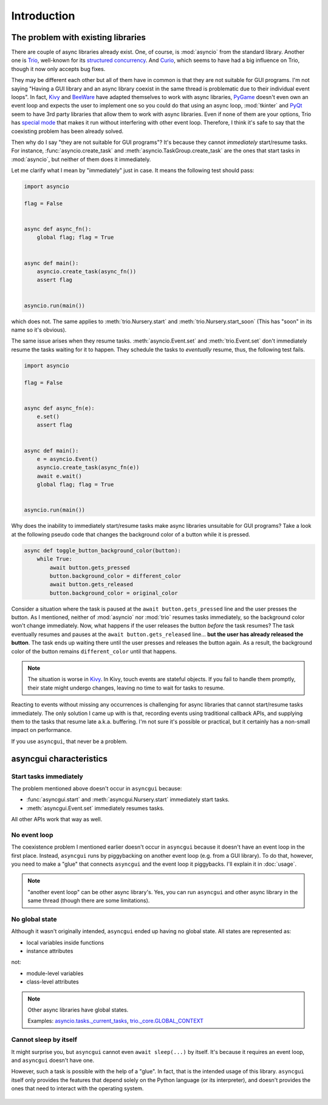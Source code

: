 ============
Introduction
============


The problem with existing libraries
===================================

There are couple of async libraries already exist.
One, of course, is :mod:`asyncio` from the standard library.
Another one is Trio_, well-known for its `structured concurrency`_.
And Curio_, which seems to have had a big influence on Trio, though it now only accepts bug fixes.

They may be different each other but all of them have in common is that they are not suitable for GUI programs.
I'm not saying "Having a GUI library and an async library coexist in the same thread is problematic due to their individual event loops".
In fact, Kivy_ and BeeWare_ have adapted themselves to work with async libraries,
PyGame_ doesn't even own an event loop and expects the user to implement one so you could do that using an async loop,
:mod:`tkinter` and PyQt_ seem to have 3rd party libraries that allow them to work with async libraries.
Even if none of them are your options, Trio has `special mode`_ that makes it run without interfering with other event loop.
Therefore, I think it's safe to say that the coexisting problem has been already solved.

Then why do I say "they are not suitable for GUI programs"?
It's because they cannot *immediately* start/resume tasks.
For instance, :func:`asyncio.create_task` and :meth:`asyncio.TaskGroup.create_task` are the ones that start tasks in
:mod:`asyncio`, but neither of them does it immediately.

Let me clarify what I mean by "immediately" just in case.
It means the following test should pass:

.. code-block::

    import asyncio

    flag = False


    async def async_fn():
        global flag; flag = True


    async def main():
        asyncio.create_task(async_fn())
        assert flag


    asyncio.run(main())

which does not.
The same applies to :meth:`trio.Nursery.start` and :meth:`trio.Nursery.start_soon`
(This has "soon" in its name so it's obvious).

The same issue arises when they resume tasks.
:meth:`asyncio.Event.set` and :meth:`trio.Event.set` don't immediately resume the tasks waiting for it to happen.
They schedule the tasks to *eventually* resume, thus, the following test fails.

.. code-block::

    import asyncio

    flag = False


    async def async_fn(e):
        e.set()
        assert flag


    async def main():
        e = asyncio.Event()
        asyncio.create_task(async_fn(e))
        await e.wait()
        global flag; flag = True


    asyncio.run(main())

Why does the inability to immediately start/resume tasks make async libraries unsuitable for GUI programs?
Take a look at the following pseudo code that changes the background color of a button while it is pressed.

.. code-block::

    async def toggle_button_background_color(button):
        while True:
            await button.gets_pressed
            button.background_color = different_color
            await button.gets_released
            button.background_color = original_color

Consider a situation where the task is paused at the ``await button.gets_pressed`` line and the user presses the button.
As I mentioned, neither of :mod:`asyncio` nor :mod:`trio` resumes tasks immediately, so the background color won't change immediately.
Now, what happens if the user releases the button *before* the task resumes?
The task eventually resumes and pauses at the ``await button.gets_released`` line...
**but the user has already released the button**.
The task ends up waiting there until the user presses and releases the button again.
As a result, the background color of the button remains ``different_color`` until that happens.

.. note::

    The situation is worse in Kivy_. In Kivy, touch events are stateful objects.
    If you fail to handle them promptly, their state might undergo changes,
    leaving no time to wait for tasks to resume.

Reacting to events without missing any occurrences is challenging for async libraries that cannot start/resume tasks immediately.
The only solution I came up with is that, recording events using traditional callback APIs,
and supplying them to the tasks that resume late a.k.a. buffering.
I'm not sure it's possible or practical, but it certainly has a non-small impact on performance.

If you use ``asyncgui``, that never be a problem.


asyncgui characteristics
========================

Start tasks immediately
-----------------------

The problem mentioned above doesn't occur in ``asyncgui`` because:

* :func:`asyncgui.start` and :meth:`asyncgui.Nursery.start` immediately start tasks.
* :meth:`asyncgui.Event.set` immediately resumes tasks.

All other APIs work that way as well.

No event loop
-------------

The coexistence problem I mentioned earlier doesn't occur in ``asyncgui`` because it doesn't have an event loop in the first place.
Instead, ``asyncgui`` runs by piggybacking on another event loop (e.g. from a GUI library).
To do that, however, you need to make a "glue" that connects ``asyncgui`` and the event loop it piggybacks.
I'll explain it in :doc:`usage`.

.. note::

    "another event loop" can be other async library's.
    Yes, you can run ``asyncgui`` and other async library in the same thread (though there are some limitations).

No global state
---------------

Although it wasn't originally intended, ``asyncgui`` ended up having no global state. All states are represented as:

* local variables inside functions
* instance attributes

not:

* module-level variables
* class-level attributes

.. note::

    Other async libraries have global states.

    Examples: `asyncio.tasks._current_tasks`_, `trio._core.GLOBAL_CONTEXT`_

Cannot sleep by itself
----------------------

It might surprise you, but ``asyncgui`` cannot even ``await sleep(...)`` by itself.
It's because it requires an event loop, and ``asyncgui`` doesn't have one.

However, such a task is possible with the help of a "glue".
In fact, that is the intended usage of this library.
``asyncgui`` itself only provides the features that depend solely on the Python language (or its interpreter),
and doesn't provides the ones that need to interact with the operating system.

.. figure:: ./figure/core-concept-en.*


.. _Trio: https://trio.readthedocs.io/
.. _special mode: https://trio.readthedocs.io/en/stable/reference-lowlevel.html#using-guest-mode-to-run-trio-on-top-of-other-event-loops
.. _structured concurrency: https://vorpus.org/blog/notes-on-structured-concurrency-or-go-statement-considered-harmful/
.. _Curio: https://curio.readthedocs.io/
.. _PyGame: https://www.pygame.org/
.. _Kivy: https://kivy.org/
.. _BeeWare: https://beeware.org/
.. _PyQt: https://www.riverbankcomputing.com/software/pyqt/

.. _asyncio.tasks._current_tasks: https://github.com/python/cpython/blob/4890bfe1f906202ef521ffd327cae36e1afa0873/Lib/asyncio/tasks.py#L970-L972
.. _trio._core.GLOBAL_CONTEXT: https://github.com/python-trio/trio/blob/722f1b577d4753de5ea1ca5b5b9f2f1a7c6cb56d/trio/_core/_run.py#L1356
